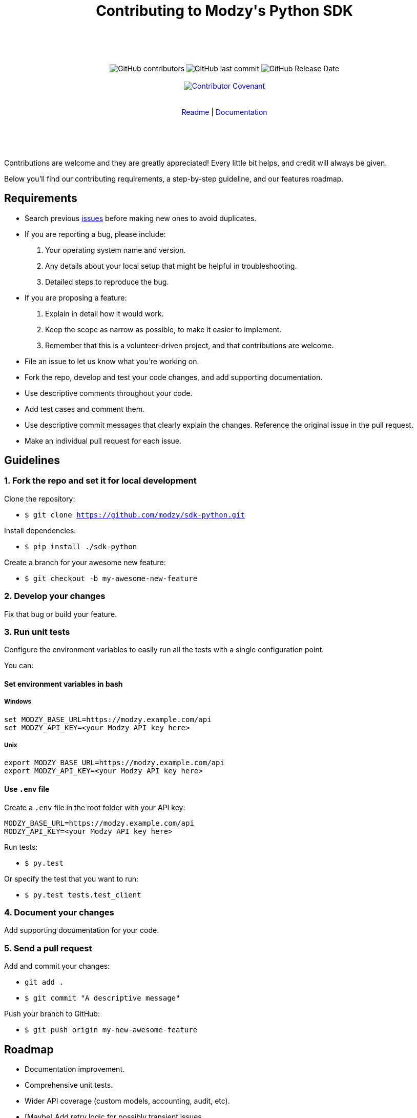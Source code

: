 :doctype: article
:icons: font
:source-highlighter: highlightjs
:docname: Javascript SDK





++++

<div align="center">

<h1>Contributing to Modzy's Python SDK</h1>

<br>
<br>
<br>
<br>



<img alt="GitHub contributors" src="https://img.shields.io/github/contributors/modzy/sdk-python">

<img alt="GitHub last commit" src="https://img.shields.io/github/last-commit/modzy/sdk-python">

<img alt="GitHub Release Date" src="https://img.shields.io/github/issues-raw/modzy/sdk-python">

<br>
<br>

<a href="/CODE_OF_CONDUCT.md" style="text-decoration:none">
    <img src="https://img.shields.io/badge/Contributor%20Covenant-v2.0%20adopted-ff69b4.svg" alt="Contributor Covenant" style="max-width:100%;">
</a>


</div>

<br>
<br>

<div align="center">
<a href="/README.md" style="text-decoration:none">Readme</a> |
<a href="https://models.modzy.com/docs" style="text-decoration:none">Documentation</a>

</div>

<br>
<br>
<br>
<br>

++++

Contributions are welcome and they are greatly appreciated! Every little bit helps, and credit will always be given.

Below you'll find our contributing requirements, a step-by-step guideline, and our features roadmap.


== Requirements

- Search previous link:https://github.com/modzy/sdk-python/issues[issues] before making new ones to avoid duplicates.
- If you are reporting a bug, please include:
  . Your operating system name and version.
  . Any details about your local setup that might be helpful in troubleshooting.
  . Detailed steps to reproduce the bug.
- If you are proposing a feature:
  . Explain in detail how it would work.
  . Keep the scope as narrow as possible, to make it easier to implement.
  . Remember that this is a volunteer-driven project, and that contributions are welcome.
- File an issue to let us know what you're working on.
- Fork the repo, develop and test your code changes, and add supporting documentation.
- Use descriptive comments throughout your code.
- Add test cases and comment them.
//- Check your spelling and grammar.
- Use descriptive commit messages that clearly explain the changes. Reference the original issue in the pull request.
- Make an individual pull request for each issue.



== Guidelines


=== 1. Fork the repo and set it for local development

Clone the repository:

- `$ git clone https://github.com/modzy/sdk-python.git`

Install dependencies:

- `$ pip install ./sdk-python`

Create a branch for your awesome new feature:

- `$ git checkout -b my-awesome-new-feature`


=== 2. Develop your changes

Fix that bug or build your feature.

=== 3. Run unit tests

Configure the environment variables to easily run all the tests with a single configuration point.

You can:

==== Set environment variables in bash

===== Windows

[source,bash]
----
set MODZY_BASE_URL=https://modzy.example.com/api
set MODZY_API_KEY=<your Modzy API key here>
----

===== Unix

[source,bash]
----
export MODZY_BASE_URL=https://modzy.example.com/api
export MODZY_API_KEY=<your Modzy API key here>
----

==== Use `.env` file

Create a `.env` file in the root folder with your API key:

[source,python]
----
MODZY_BASE_URL=https://modzy.example.com/api
MODZY_API_KEY=<your Modzy API key here>
----

Run tests:

- `$ py.test`

Or specify the test that you want to run:

- `$ py.test tests.test_client`

=== 4. Document your changes

Add supporting documentation for your code.

//what else would be useful for Raúl?

=== 5. Send a pull request

Add and commit your changes:

- `git add .`

- `$ git commit "A descriptive message"`

Push your branch to GitHub:

- `$ git push origin my-new-awesome-feature`





//== Code of conduct



== Roadmap

- Documentation improvement.
- Comprehensive unit tests.
- Wider API coverage (custom models, accounting, audit, etc).
- [Maybe] Add retry logic for possibly transient issues.
- [Maybe] Consider moving to concrete classes for the API JSON - objects, or else move the ApiObject to a public module.
- [Maybe] Python 2.7 compatibility.




== Support

Use GitHub to report bugs and send feature requests. +
Reach out to https://www.modzy.com/support/ for support requests.
